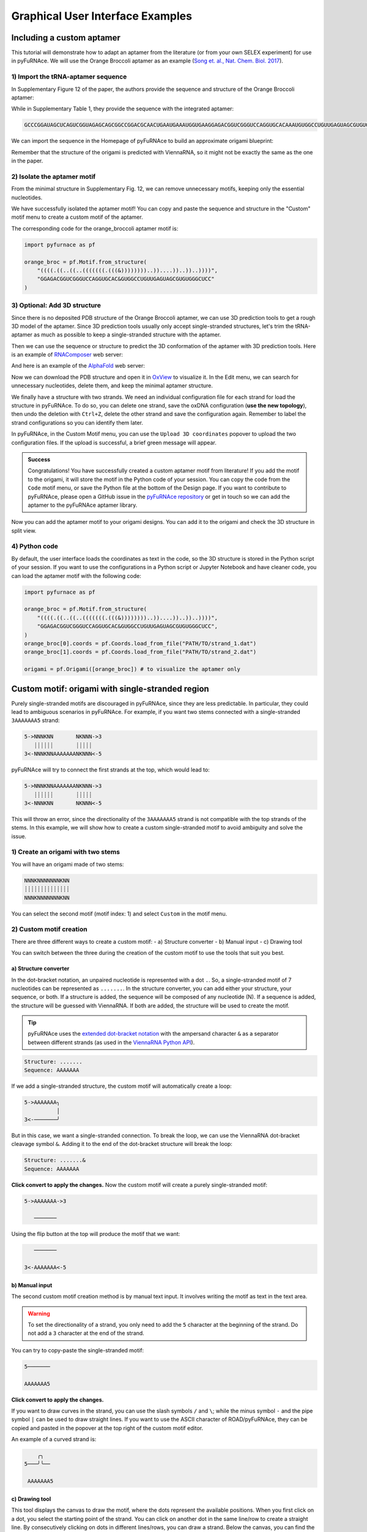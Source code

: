 .. _gui_examples:

Graphical User Interface Examples
---------------------------------

Including a custom aptamer
^^^^^^^^^^^^^^^^^^^^^^^^^^

This tutorial will demonstrate how to adapt an aptamer from the literature (or from your own SELEX experiment) for use in pyFuRNAce.
We will use the Orange Broccoli aptamer as an example (`Song et. al., Nat. Chem. Biol. 2017 <https://doi.org/10.1038/nchembio.2477>`_).

1) Import the tRNA-aptamer sequence
+++++++++++++++++++++++++++++++++++

In Supplementary Figure 12 of the paper, the authors provide the sequence and structure of the Orange Broccoli aptamer:

.. image:: /_static/broccoli_aptamer_paper.png
    :alt: Broccoli aptamer from paper
    :align: center
    :width: 400px

While in Supplementary Table 1, they provide the sequence with the integrated aptamer:

.. code-block:: text

  GCCCGGAUAGCUCAGUCGGUAGAGCAGCGGCCGGACGCAACUGAAUGAAAUGGUGAAGGAGACGGUCGGGUCCAGGUGCACAAAUGUGGCCUGUUGAGUAGCGUGUGGGCUCCGUAACUAGUCGCGUCCGGCCGCGGGUCCAGGGUUCAAGUCCCUGUUCGGGCGCCA

We can import the sequence in the Homepage of pyFuRNAce to build an approximate origami blueprint:

.. image:: /_static/broccoli_aptamer_homepage.png
    :alt: Broccoli aptamer in pyFuRNAce homepage
    :align: center
    :width: 400px

Remember that the structure of the origami is predicted with ViennaRNA, so it might not be exactly the same as the one in the paper.

.. image:: /_static/broccoli_aptamer_homepage_2.png
    :alt: Broccoli aptamer in pyFuRNAce homepage 2
    :align: center
    :width: 400px

2) Isolate the aptamer motif
++++++++++++++++++++++++++++

From the minimal structure in Supplementary Fig. 12, we can remove unnecessary motifs, keeping only the essential nucleotides.

.. image:: /_static/broccoli_aptamer_trim_full.png
    :alt: Broccoli aptamer trimmed full
    :align: center
    :width: 400px

We have successfully isolated the aptamer motif!
You can copy and paste the sequence and structure in the "Custom" motif menu to create a custom motif of the aptamer.

.. image:: /_static/broccoli_aptamer_custom_motif.png
    :alt: Broccoli aptamer custom motif
    :align: center
    :width: 400px

The corresponding code for the orange_broccoli aptamer motif is:

.. code-block:: python

  import pyfurnace as pf

  orange_broc = pf.Motif.from_structure(
      "((((.((..((..(((((((.(((&))))))))..))....))..))..))))",
      "GGAGACGGUCGGGUCCAGGUGCAC&GUGGCCUGUUGAGUAGCGUGUGGGCUCC"
  )

3) Optional: Add 3D structure
+++++++++++++++++++++++++++++

Since there is no deposited PDB structure of the Orange Broccoli aptamer, we can use 3D prediction tools to get a rough 3D model of the aptamer. Since 3D prediction tools usually only accept single-stranded structures, let's trim the tRNA-aptamer as much as possible to keep a single-stranded structure with the aptamer.

.. image:: /_static/broccoli_aptamer_trim_ssRNA.png
    :alt: Broccoli aptamer trimmed ssRNA
    :align: center
    :width: 400px

Then we can use the sequence or structure to predict the 3D conformation of the aptamer with 3D prediction tools.
Here is an example of `RNAComposer <https://rnacomposer.cs.put.poznan.pl/>`_  web server:

.. image:: /_static/broccoli_aptamer_rnacomposer.png
    :alt: Broccoli aptamer in RNAComposer
    :align: center
    :width: 400px

And here is an example of the `AlphaFold <https://alphafoldserver.com/>`_ web server:

.. image:: /_static/broccoli_aptamer_alphafold.png
    :alt: Broccoli aptamer in AlphaFold
    :align: center
    :width: 400px

Now we can download the PDB structure and open it in `OxView <http://www.oxview.org/>`_ to visualize it. In the Edit menu, we can search for unnecessary nucleotides, delete them, and keep the minimal aptamer structure.

.. image:: /_static/broccoli_aptamer_oxview_1.png
    :alt: Broccoli aptamer in OxView
    :align: center
    :width: 400px

We finally have a structure with two strands. We need an individual configuration file for each strand for load the structure in pyFuRNAce.
To do so, you can delete one strand, save the oxDNA configuration (**use the new topology**), then undo the deletion with ``Ctrl+Z``, delete the other strand and save the configuration again.
Remember to label the strand configurations so you can identify them later.

.. image:: /_static/broccoli_aptamer_oxview_2.png
    :alt: Broccoli aptamer in OxView save strands
    :align: center
    :width: 400px

In pyFuRNAce, in the Custom Motif menu, you can use the ``Upload 3D coordinates`` popover to upload the two configuration files.
If the upload is successful, a brief green message will appear.

.. image:: /_static/broccoli_aptamer_custom_motif_3d.png
    :alt: Broccoli aptamer custom motif with 3D
    :align: center
    :width: 400px

.. admonition:: Success

    Congratulations! You have successfully created a custom aptamer motif from literature!
    If you add the motif to the origami, it will store the motif in the Python code of your session.
    You can copy the code from the ``Code`` motif menu, or save the Python file at the bottom of the Design page.
    If you want to contribute to pyFuRNAce, please open a GitHub issue in the `pyFuRNAce repository <https://github.com/Biophysical-Engineering-Group/pyFuRNAce/issues>`_ or get in touch so we can add the aptamer to the pyFuRNAce aptamer library.

Now you can add the aptamer motif to your origami designs. You can add it to the origami and check the 3D structure in split view.

.. image:: /_static/broccoli_aptamer_final.png
    :alt: Broccoli aptamer in final origami
    :align: center
    :width: 400px

4) Python code
++++++++++++++

By default, the user interface loads the coordinates as text in the code, so the 3D structure is stored in the Python script of your session. If you want to use the configurations in a Python script or Jupyter Notebook and have cleaner code, you can load the aptamer motif with the following code:

.. code-block:: python

  import pyfurnace as pf

  orange_broc = pf.Motif.from_structure(
      "((((.((..((..(((((((.(((&))))))))..))....))..))..))))",
      "GGAGACGGUCGGGUCCAGGUGCAC&GUGGCCUGUUGAGUAGCGUGUGGGCUCC",
  )
  orange_broc[0].coords = pf.Coords.load_from_file("PATH/TO/strand_1.dat")
  orange_broc[1].coords = pf.Coords.load_from_file("PATH/TO/strand_2.dat")

  origami = pf.Origami([orange_broc]) # to visualize the aptamer only


Custom motif: origami with single-stranded region
^^^^^^^^^^^^^^^^^^^^^^^^^^^^^^^^^^^^^^^^^^^^^^^^^
Purely single-stranded motifs are discouraged in pyFuRNAce, since they are less predictable. In particular, they could lead to ambiguous scenarios in pyFuRNAce. For example, if you want two stems connected with a single-stranded ``3AAAAAAA5`` strand:

.. code-block:: bash

  5->NNNKNN       NKNNN->3
     ┊┊┊┊┊┊       ┊┊┊┊┊
  3<-NNNKNNAAAAAAANKNNN<-5

pyFuRNAce will try to connect the first strands at the top, which would lead to:

.. code-block:: bash

  5->NNNKNNAAAAAAANKNNN->3
     ┊┊┊┊┊┊       ┊┊┊┊┊
  3<-NNNKNN       NKNNN<-5

This will throw an error, since the directionality of the ``3AAAAAAA5`` strand is not compatible with the top strands of the stems.
In this example, we will show how to create a custom single-stranded motif to avoid ambiguity and solve the issue.

1) Create an origami with two stems
+++++++++++++++++++++++++++++++++++

.. image:: /_static/two_stems_motif.png
    :alt: Motif with two stems
    :align: center
    :width: 400px


You will have an origami made of two stems:

.. code-block:: bash

   NNNKNNNNNNNKNN
   ┊┊┊┊┊┊┊┊┊┊┊┊┊┊
   NNNKNNNNNNNKNN

You can select the second motif (motif index: 1) and select ``Custom`` in the motif menu.

2) Custom motif creation
++++++++++++++++++++++++

There are three different ways to create a custom motif:
- a) Structure converter
- b) Manual input
- c) Drawing tool

You can switch between the three during the creation of the custom motif to use the tools that suit you best.

a) Structure converter
______________________

In the dot-bracket notation, an unpaired nucleotide is represented with a dot ``.``. So, a single-stranded motif of 7 nucleotides can be represented as ``.......``. In the structure converter, you can add either your structure, your sequence, or both.
If a structure is added, the sequence will be composed of any nucleotide (N). If a sequence is added, the structure will be guessed with ViennaRNA. If both are added, the structure will be used to create the motif.

.. tip::
    pyFuRNAce uses the `extended dot-bracket notation <https://viennarna.readthedocs.io/en/latest/io/rna_structures.html?utm_source=chatgpt.com#dot-bracket-notation>`_ with the ampersand character ``&`` as a separator between different strands (as used in the `ViennaRNA Python API <https://viennarna.readthedocs.io/en/latest/api_python.html>`_).

.. code-block:: bash

    Structure: .......
    Sequence: AAAAAAA

.. image:: /_static/custom_motif_structure_converter1.png
    :alt: Custom motif with structure converter
    :align: center
    :width: 400px

If we add a single-stranded structure, the custom motif will automatically create a loop:

.. code-block:: bash

  5->AAAAAAA╮
            │
  3<-───────╯

But in this case, we want a single-stranded connection. To break the loop, we can use the ViennaRNA dot-bracket cleavage symbol ``&``. Adding it to the end of the dot-bracket structure will break the loop:

.. code-block:: bash

    Structure: .......&
    Sequence: AAAAAAA

**Click convert to apply the changes.**
Now the custom motif will create a purely single-stranded motif:

.. code-block:: bash

  5->AAAAAAA->3

     ───────

Using the flip button at the top will produce the motif that we want:

.. code-block:: bash

     ───────

  3<-AAAAAAA<-5

.. image:: /_static/custom_motif_structure_converter2.png
    :alt: Custom motif with structure converter breaking the loop
    :align: center
    :width: 400px


b) Manual input
_______________

The second custom motif creation method is by manual text input. It involves writing the motif as text in the text area.

.. warning::
    To set the directionality of a strand, you only need to add the ``5`` character at the beginning of the strand. Do not add a ``3`` character at the end of the strand.

.. image:: /_static/custom_motif_manual_input1.png
    :alt: Custom motif with manual input
    :align: center
    :width: 400px

You can try to copy-paste the single-stranded motif:

.. code-block::

  5───────

  AAAAAAA5

**Click convert to apply the changes.**

If you want to draw curves in the strand, you can use the slash symbols ``/`` and ``\``; while the minus symbol ``-`` and the pipe symbol ``|`` can be used to draw straight lines. If you want to use the ASCII character of ROAD/pyFuRNAce, they can be copied and pasted in the popover at the top right of the custom motif editor.

An example of a curved strand is:

.. code-block::

      ╭╮
  5───╯╰──

   AAAAAAA5

c) Drawing tool
_______________

This tool displays the canvas to draw the motif, where the dots represent the available positions.
When you first click on a dot, you select the starting point of the strand. You can click on another dot in the same line/row to create a straight line. By consecutively clicking on dots in different lines/rows, you can draw a strand. Below the canvas, you can find the parameters defining the strand: starting point, start direction, characters, and directionality. You can edit them to modify the strand in the canvas.

.. image:: /_static/custom_motif_drawing_tool.png
    :alt: Custom motif with drawing tool
    :align: center
    :width: 400px

You can add, select, or remove strands with the buttons on the left of the canvas.

3) Complete the structure
+++++++++++++++++++++++++

Once you are satisfied with your custom motif, click the green ``Finish editing`` button at the bottom left. You can always go back to edit mode by clicking the ``Edit the motif`` button above the motif preview.

Now your origami should look like:

.. image:: /_static/custom_finish_1.png
    :alt: Origami with custom single-stranded motif
    :align: center
    :width: 400px

.. code-block:: bash

   5->NNNNKNN───────NNNNKNN->3
      ┊┊┊┊┊┊┊       ┊┊┊┊┊┊┊
   3<-NNNNKNNAAAAAAANNNNKNN<-5

To split the strand at the top, you can select ``Connections`` then ``start_end_stem`` in the motif menu.

Here is the final result:

.. image:: /_static/custom_finish_2.png
    :alt: Origami with a custom single-stranded motif and separation
    :align: center
    :width: 400px

.. code-block:: bash

  5NNNNKNN─3 5────────NNNNKNN3
   ┊┊┊┊┊┊┊            ┊┊┊┊┊┊┊
  3NNNNKNN─────AAAAAAANNNNKNN5


4) Equivalent Code
++++++++++++++++++

The equivalent code to create the same origami with the Python scripting interface is:

.. code-block:: python

  import pyfurnace as pf

  aa_strand = pf.Motif.from_structure(".......&", "AAAAAAA&").flip()

  origami = pf.Origami([pf.Stem(7), pf.start_end_stem(), aa_strand, pf.Stem(7)])

In the motif menu, you can select `Code`, paste the code, and click `Run` at the bottom right to create the origami from Python code.

.. image:: /_static/custom_code.png
    :alt: Origami with custom single-stranded motif and separation code
    :align: center
    :width: 400px


Adding an overhang at the 5' or 3' end
^^^^^^^^^^^^^^^^^^^^^^^^^^^^^^^^^^^^^^

Following the suggestions from the ``Custom motif: Single Stranded`` tutorial, even when adding single-stranded regions, it is recommended to use motifs with two pyFuRNAce strands to avoid ambiguity.

1) Create an origami
++++++++++++++++++++

To start the design, we will make a simple origami with the ``simple origami`` popover at the top left:

.. Figure:: /_static/simple_origami.png
    :alt: Simple origami
    :align: center
    :width: 400px

2) Add a line and a connection
++++++++++++++++++++++++++++++

Once the origami is made, ``select line index -1`` and add a line to make space for the new single-stranded motif. The line indices at the left of the origami now start from 1 instead of 0.

.. image:: /_static/add_line_to_origami.png
    :alt: Add line to origami
    :align: center
    :width: 400px

We want to add a vertical connection for the single-stranded regions. In the motif menu, select ``Connections``, ``stem_cap_link``, and add it to the line.

.. image:: /_static/stem_cap_link.png
    :alt: Add stem_cap_link to origami
    :align: center
    :width: 400px

3) Create and add the single-stranded motif
+++++++++++++++++++++++++++++++++++++++++++

We can finally go to the Custom motif menu and create our simple single-stranded motif, adding the structure and sequence (with 5’ to 3’ directionality)

.. image:: /_static/custom_ssRNA_motif.png
    :alt: Custom single-stranded motif
    :align: center
    :width: 400px

Once created, we can add the motif to the origami:

.. image:: /_static/add_custom_motif_to_origami.png
    :alt: Add custom motif to origami
    :align: center
    :width: 400px

4) Connect the single-stranded motif
++++++++++++++++++++++++++++++++++++

Almost done! Now you can add a zero-length dovetail (in the ``Structural`` motif menu) to the origami to connect the single-stranded motif.
A zero-length dovetail is just a connector without any nucleotide. The 3D structure of the dovetail ensures that the line is joined as an adjacent helix.

To add it at the 5’ end, insert the dovetail after the start_end_motif (insert it before to add the motif to the 3’ end).

.. image:: /_static/add_dovetail_to_origami.png
    :alt: Add dovetail to origami
    :align: center
    :width: 400px

And tadaaaa! You have added an ssRNA to the 5’/3’ end.

You can see an example of extending the 3’ end when loading the ``rna_filament_ispinach`` template in the pyFuRNAce homepage.

You can use this approach (adding a line with stem_cap_link) also to add motifs to a branched kissing loop.
